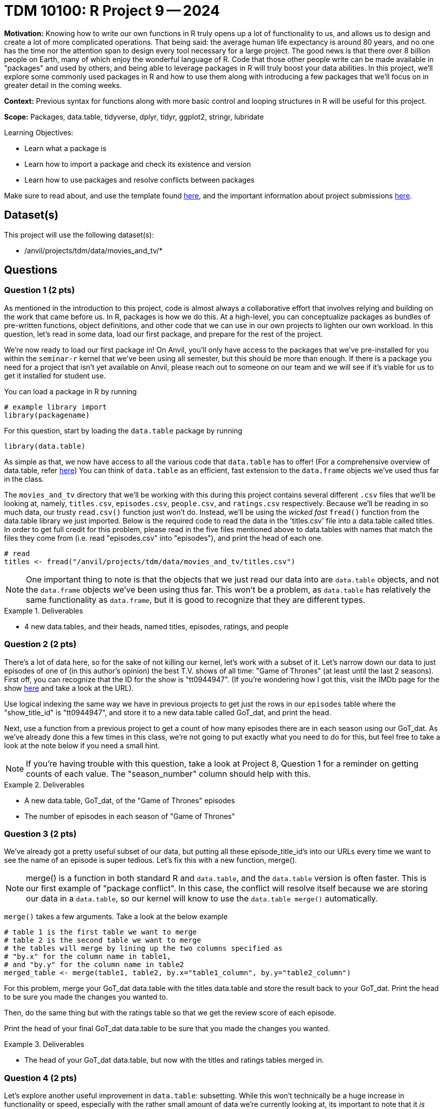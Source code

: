 = TDM 10100: R Project 9 -- 2024

**Motivation:** Knowing how to write our own functions in R truly opens up a lot of functionality to us, and allows us to design and create a lot of more complicated operations. That being said: the average human life expectancy is around 80 years, and no one has the time nor the attention span to design every tool necessary for a large project. The good news is that there over 8 billion people on Earth, many of which enjoy the wonderful language of R. Code that those other people write can be made available in "packages" and used by others, and being able to leverage packages in R will truly boost your data abilities. In this project, we'll explore some commonly used packages in R and how to use them along with introducing a few packages that we'll focus on in greater detail in the coming weeks.

**Context:** Previous syntax for functions along with more basic control and looping structures in R will be useful for this project.

**Scope:** Packages, data.table, tidyverse, dplyr, tidyr, ggplot2, stringr, lubridate

.Learning Objectives:
****
- Learn what a package is
- Learn how to import a package and check its existence and version
- Learn how to use packages and resolve conflicts between packages
****

Make sure to read about, and use the template found xref:templates.adoc[here], and the important information about project submissions xref:submissions.adoc[here].

== Dataset(s)

This project will use the following dataset(s):

- /anvil/projects/tdm/data/movies_and_tv/*

== Questions

=== Question 1 (2 pts)

As mentioned in the introduction to this project, code is almost always a collaborative effort that involves relying and building on the work that came before us. In R, packages is how we do this. At a high-level, you can conceptualize packages as bundles of pre-written functions, object definitions, and other code that we can use in our own projects to lighten our own workload. In this question, let's read in some data, load our first package, and prepare for the rest of the project.

We're now ready to load our first package in! On Anvil, you'll only have access to the packages that we've pre-installed for you within the `seminar-r` kernel that we've been using all semester, but this should be more than enough. If there is a package you need for a project that isn't yet available on Anvil, please reach out to someone on our team and we will see if it's viable for us to get it installed for student use.

You can load a package in R by running
[source, r]
----
# example library import
library(packagename)
----

For this question, start by loading the `data.table` package by running

[source, r]
----
library(data.table)
----

As simple as that, we now have access to all the various code that `data.table` has to offer! (For a comprehensive overview of data.table, refer https://cran.r-project.org/web/packages/data.table/index.html[here]) You can think of `data.table` as an efficient, fast extension to the `data.frame` objects we've used thus far in the class.

The `movies_and_tv` directory that we'll be working with this during this project contains several different `.csv` files that we'll be looking at, namely, `titles.csv`, `episodes.csv`, `people.csv`, and `ratings.csv` respectively. Because we'll be reading in so much data, our trusty `read.csv()` function just won't do. Instead, we'll be using the _wicked fast_ `fread()` function from the data.table library we just imported. Below is the required code to read the data in the 'titles.csv' file into a data.table called titles. In order to get full credit for this problem, please read in the five files mentioned above to data.tables with names that match the files they come from (i.e. read "episodes.csv" into "episodes"), and print the head of each one.

[source, r]
----
# read 
titles <- fread("/anvil/projects/tdm/data/movies_and_tv/titles.csv")
----

[NOTE]
====
One important thing to note is that the objects that we just read our data into are `data.table` objects, and not the `data.frame` objects we've been using thus far. This won't be a problem, as `data.table` has relatively the same functionality as `data.frame`, but it is good to recognize that they are different types.
====

.Deliverables
====
- 4 new data.tables, and their heads, named titles, episodes, ratings, and people
====

=== Question 2 (2 pts)

There's a lot of data here, so for the sake of not killing our kernel, let's work with a subset of it. Let's narrow down our data to just episodes of one of (in this author's opinion) the best T.V. shows of all time: "Game of Thrones" (at least until the last 2 seasons). First off, you can recognize that the ID for the show is "tt0944947". (If you're wondering how I got this, visit the IMDb page for the show https://www.imdb.com/title/tt0944947/?ref_=fn_al_tt_1[here] and take a look at the URL).

Use logical indexing the same way we have in previous projects to get just the rows in our `episodes` table where the "show_title_id" is "tt0944947", and store it to a new data.table called GoT_dat, and print the head.

Next, use a function from a previous project to get a count of how many episodes there are in each season using our GoT_dat. As we've already done this a few times in this class, we're not going to put exactly what you need to do for this, but feel free to take a look at the note below if you need a small hint.

[NOTE]
====
If you're having trouble with this question, take a look at Project 8, Question 1 for a reminder on getting counts of each value. The "season_number" column should help with this.
====

.Deliverables
====
- A new data.table, GoT_dat, of the "Game of Thrones" episodes
- The number of episodes in each season of "Game of Thrones"
====

=== Question 3 (2 pts)

We've already got a pretty useful subset of our data, but putting all these episode_title_id's into our URLs every time we want to see the name of an episode is super tedious. Let's fix this with a new function, merge().

[NOTE]
====
merge() is a function in both standard R and `data.table`, and the `data.table` version is often faster. This is our first example of "package conflict". In this case, the conflict will resolve itself because we are storing our data in a `data.table`, so our kernel will know to use the `data.table merge()` automatically.
====

`merge()` takes a few arguments. Take a look at the below example

[source, r]
----
# table 1 is the first table we want to merge
# table 2 is the second table we want to merge
# the tables will merge by lining up the two columns specified as
# "by.x" for the column name in table1,
# and "by.y" for the column name in table2
merged_table <- merge(table1, table2, by.x="table1_column", by.y="table2_column")
----

For this problem, merge your GoT_dat data.table with the titles data.table and store the result back to your GoT_dat. Print the head to be sure you made the changes you wanted to.

Then, do the same thing but with the ratings table so that we get the review score of each episode.

Print the head of your final GoT_dat data.table to be sure that you made the changes you wanted.

.Deliverables
====
- The head of your GoT_dat data.table, but now with the titles and ratings tables merged in.
====

=== Question 4 (2 pts)

Let's explore another useful improvement in `data.table`: subsetting. While this won't technically be a huge increase in functionality or speed, especially with the rather small amount of data we're currently looking at, its important to note that it _is_ noticeably cleaner than regular indexing in addition to being noticeably faster at-scale.

`data.table` subsetting essentially allows us to do the logical indexing we've been doing for a while now, without having to repeat the name of our data.table over and over again. As an example, take a look at the below (and consider running it on your own to see how it works):

[source, r]
----
# regular R subsetting
GoT_df[GoT_df$episode_number > 8 & GoT_df$votes > 20000]

# _fancy_ new data.table subsetting
GoT_df[episode_number > 8 & votes > 20000]
----

Use data.table subsetting to get the episodes with a rating of at least 8.5, then figure out the mean runtime in minutes of those well-rated episodes.

.Deliverables
====
- The average runtime of Game of Thrones episodes with a rating of at least 8.5.
====

=== Question 5 (2 pts)

For this last question, let's just barely start to look at an extremely useful library when it comes to visualizing your data: ggplot2. ggplot2 is one of the go-to libraries for plotting in R.

We'll provide a pretty substantial amount of code for you to build off of in this question, as this is just a teaser for what we'll be working on in greater detail soon. 

Our end goal is to create a bar plot of the average rating of an episode for each season of Game of Thrones. Take a look at this documentation, along with the below sample code, to create this plot.

[NOTE]
====
To solve this problem, you only have to replace things in the below example that are within triple quotes!
====

[source, r]
----
library(ggplot2)

ggplot("""dataframe name""",
        aes(x = """x col name""",
            y = ave("""y col name""", """x col name""")) +
        stat_summary(fun="mean", geom="bar") + 
        labs(title="TITLE HERE",
             x = "X AXIS LABEL"
             y = "Y AXIS LABEL")
       )
----

Finally, write in a markdown cell which season of Game of Thrones got the highest reviews and which got the lowest. Is this what you would expect?

.Deliverables
====
- A bar plot of average ratings per season
- In a markdown cell, which season of GoT was the highest and which was the lowest.
====

== Submitting your Work

Well, this project was a lot of topics in a very very wide range. Hopefully you have a bit more of a feel for just how powerful packages are. 

In the next few weeks we'll do a deep dive on some of the most used packages in R, and then work on making data visualizations to summarize and demonstrate patterns in data that can be a bit easy to miss otherwise.

.Items to submit
====
- firstname_lastname_project9.ipynb
====

[WARNING]
====
You _must_ double check your `.ipynb` after submitting it in gradescope. A _very_ common mistake is to assume that your `.ipynb` file has been rendered properly and contains your code, markdown, and code output even though it may not. **Please** take the time to double check your work. See https://the-examples-book.com/projects/current-projects/submissions[here] for instructions on how to double check this.

You **will not** receive full credit if your `.ipynb` file does not contain all of the information you expect it to, or if it does not render properly in Gradescope. Please ask a TA if you need help with this.
====